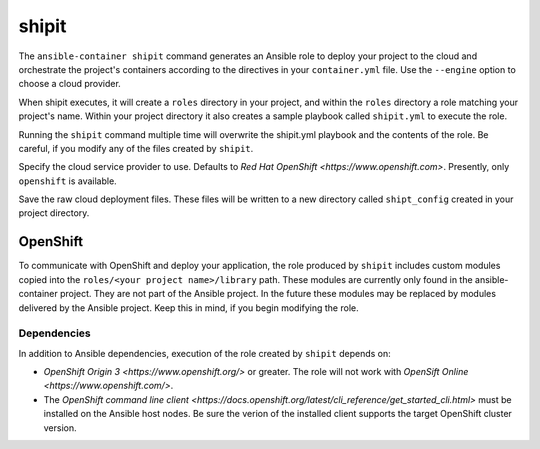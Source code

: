 shipit
======

.. program:: ansible-container shipit

The ``ansible-container shipit`` command generates an Ansible role to deploy your
project to the cloud and orchestrate the project's containers according to the directives
in your ``container.yml`` file. Use the ``--engine`` option to choose a cloud provider.

When shipit executes, it will create a ``roles`` directory in your project, and within
the ``roles`` directory a role matching your project's name. Within your project directory
it also creates a sample playbook called ``shipit.yml`` to execute the role.

Running the ``shipit`` command multiple time will overwrite the shipit.yml playbook
and the contents of the role. Be careful, if you modify any of the files created by
``shipit``.

.. option:: --engine <engine>

Specify the cloud service provider to use. Defaults to `Red Hat OpenShift <https://www.openshift.com>`.
Presently, only ``openshift`` is available.

.. option:: --save-config

Save the raw cloud deployment files. These files will be written to a new directory called ``shipt_config``
created in your project directory.

OpenShift
---------

To communicate with OpenShift and deploy your application, the role produced by ``shipit`` includes custom
modules copied into the ``roles/<your project name>/library`` path. These modules are currently only found in
the ansible-container project. They are not part of the Ansible project. In the future these modules may be
replaced by modules delivered by the Ansible project. Keep this in mind, if you begin modifying the role.

Dependencies
````````````

In addition to Ansible dependencies, execution of the role created by ``shipit`` depends on:

- `OpenShift Origin 3 <https://www.openshift.org/>` or greater. The role will not work with
  `OpenSift Online <https://www.openshift.com/>`.
- The `OpenShift command line client <https://docs.openshift.org/latest/cli_reference/get_started_cli.html>`
  must be installed on the Ansible host nodes. Be sure the verion of the installed client supports the target
  OpenShift cluster version.
